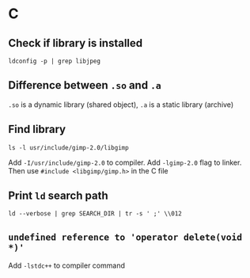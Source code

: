 * C

** Check if library is installed
#+BEGIN_EXAMPLE
ldconfig -p | grep libjpeg
#+END_EXAMPLE

** Difference between =.so= and =.a=
=.so= is a dynamic library (shared object), =.a= is a static library (archive)

** Find library
#+BEGIN_EXAMPLE
ls -l usr/include/gimp-2.0/libgimp
#+END_EXAMPLE
Add =-I/usr/include/gimp-2.0= to compiler. Add =-lgimp-2.0= flag to linker. Then use ~#include <libgimp/gimp.h>~ in the C file

** Print =ld= search path
#+BEGIN_EXAMPLE
ld --verbose | grep SEARCH_DIR | tr -s ' ;' \\012
#+END_EXAMPLE

** ~undefined reference to 'operator delete(void *)'~
Add ~-lstdc++~ to compiler command
